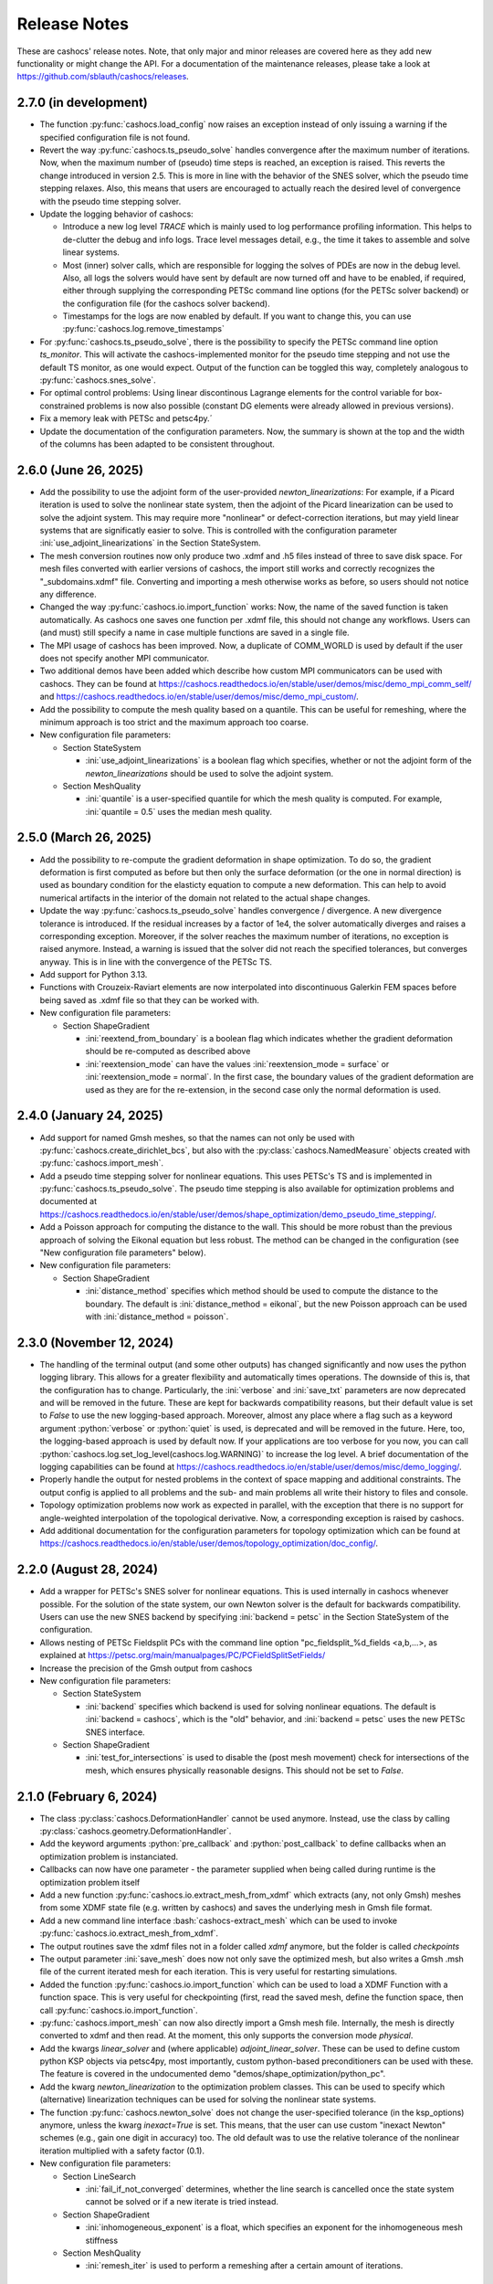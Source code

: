 Release Notes
=============

These are cashocs' release notes. Note, that only major and minor releases are covered
here as they add new functionality or might change the API. For a documentation
of the maintenance releases, please take a look at
`<https://github.com/sblauth/cashocs/releases>`_.


2.7.0 (in development)
----------------------

* The function :py:func:`cashocs.load_config` now raises an exception instead of only issuing a warning if the specified configuration file is not found.

* Revert the way :py:func:`cashocs.ts_pseudo_solve` handles convergence after the maximum number of iterations. Now, when the maximum number of (pseudo) time steps is reached, an exception is raised. This reverts the change introduced in version 2.5. This is more in line with the behavior of the SNES solver, which the pseudo time stepping relaxes. Also, this means that users are encouraged to actually reach the desired level of convergence with the pseudo time stepping solver.

* Update the logging behavior of cashocs:

  * Introduce a new log level `TRACE` which is mainly used to log performance profiling information. This helps to de-clutter the debug and info logs. Trace level messages detail, e.g., the time it takes to assemble and solve linear systems.

  * Most (inner) solver calls, which are responsible for logging the solves of PDEs are now in the debug level. Also, all logs the solvers would have sent by default are now turned off and have to be enabled, if required, either through supplying the corresponding PETSc command line options (for the PETSc solver backend) or the configuration file (for the cashocs solver backend).

  * Timestamps for the logs are now enabled by default. If you want to change this, you can use :py:func:`cashocs.log.remove_timestamps`

* For :py:func:`cashocs.ts_pseudo_solve`, there is the possibility to specify the PETSc command line option `ts_monitor`. This will activate the cashocs-implemented monitor for the pseudo time stepping and not use the default TS monitor, as one would expect. Output of the function can be toggled this way, completely analogous to :py:func:`cashocs.snes_solve`.

* For optimal control problems: Using linear discontinous Lagrange elements for the control variable for box-constrained problems is now also possible (constant DG elements were already allowed in previous versions).

* Fix a memory leak with PETSc and petsc4py.´

* Update the documentation of the configuration parameters. Now, the summary is shown at the top and the width of the columns has been adapted to be consistent throughout.


2.6.0 (June 26, 2025)
---------------------

* Add the possibility to use the adjoint form of the user-provided `newton_linearizations`: For example, if a Picard iteration is used to solve the nonlinear state system, then the adjoint of the Picard linearization can be used to solve the adjoint system. This may require more "nonlinear" or defect-correction iterations, but may yield linear systems that are significatly easier to solve. This is controlled with the configuration parameter :ini:`use_adjoint_linearizations` in the Section StateSystem.

* The mesh conversion routines now only produce two .xdmf and .h5 files instead of three to save disk space. For mesh files converted with earlier versions of cashocs, the import still works and correctly recognizes the "_subdomains.xdmf" file. Converting and importing a mesh otherwise works as before, so users should not notice any difference.

* Changed the way :py:func:`cashocs.io.import_function` works: Now, the name of the saved function is taken automatically. As cashocs one saves one function per .xdmf file, this should not change any workflows. Users can (and must) still specify a name in case multiple functions are saved in a single file.

* The MPI usage of cashocs has been improved. Now, a duplicate of COMM_WORLD is used by default if the user does not specify another MPI communicator.

* Two additional demos have been added which describe how custom MPI communicators can be used with cashocs. They can be found at `<https://cashocs.readthedocs.io/en/stable/user/demos/misc/demo_mpi_comm_self/>`_ and `<https://cashocs.readthedocs.io/en/stable/user/demos/misc/demo_mpi_custom/>`_.

* Add the possibility to compute the mesh quality based on a quantile. This can be useful for remeshing, where the minimum approach is too strict and the maximum approach too coarse.

* New configuration file parameters:

  * Section StateSystem

    * :ini:`use_adjoint_linearizations` is a boolean flag which specifies, whether or not the adjoint form of the `newton_linearizations` should be used to solve the adjoint system.

  * Section MeshQuality

    * :ini:`quantile` is a user-specified quantile for which the mesh quality is computed. For example, :ini:`quantile = 0.5` uses the median mesh quality.



2.5.0 (March 26, 2025)
----------------------

* Add the possibility to re-compute the gradient deformation in shape optimization. To do so, the gradient deformation is first computed as before but then only the surface deformation (or the one in normal direction) is used as boundary condition for the elasticty equation to compute a new deformation. This can help to avoid numerical artifacts in the interior of the domain not related to the actual shape changes.

* Update the way :py:func:`cashocs.ts_pseudo_solve` handles convergence / divergence. A new divergence tolerance is introduced. If the residual increases by a factor of 1e4, the solver automatically diverges and raises a corresponding exception. Moreover, if the solver reaches the maximum number of iterations, no exception is raised anymore. Instead, a warning is issued that the solver did not reach the specified tolerances, but converges anyway. This is in line with the convergence of the PETSc TS.

* Add support for Python 3.13.

* Functions with Crouzeix-Raviart elements are now interpolated into discontinuous Galerkin FEM spaces before being saved as .xdmf file so that they can be worked with.

* New configuration file parameters:

  * Section ShapeGradient

    * :ini:`reextend_from_boundary` is a boolean flag which indicates whether the gradient deformation should be re-computed as described above

    * :ini:`reextension_mode` can have the values :ini:`reextension_mode = surface` or :ini:`reextension_mode = normal`. In the first case, the boundary values of the gradient deformation are used as they are for the re-extension, in the second case only the normal deformation is used.



2.4.0 (January 24, 2025)
------------------------

* Add support for named Gmsh meshes, so that the names can not only be used with :py:func:`cashocs.create_dirichlet_bcs`, but also with the :py:class:`cashocs.NamedMeasure` objects created with :py:func:`cashocs.import_mesh`.

* Add a pseudo time stepping solver for nonlinear equations. This uses PETSc's TS and is implemented in :py:func:`cashocs.ts_pseudo_solve`. The pseudo time stepping is also available for optimization problems and documented at `<https://cashocs.readthedocs.io/en/stable/user/demos/shape_optimization/demo_pseudo_time_stepping/>`_.

* Add a Poisson approach for computing the distance to the wall. This should be more robust than the previous approach of solving the Eikonal equation but less robust. The method can be changed in the configuration (see "New configuration file parameters" below).

* New configuration file parameters:

  * Section ShapeGradient

    * :ini:`distance_method` specifies which method should be used to compute the distance to the boundary. The default is :ini:`distance_method = eikonal`, but the new Poisson approach can be used with :ini:`distance_method = poisson`.

2.3.0 (November 12, 2024)
-------------------------

* The handling of the terminal output (and some other outputs) has changed significantly and now uses the python logging library. This allows for a greater flexibility and automatically times operations. The downside of this is, that the configuration has to change. Particularly, the :ini:`verbose` and :ini:`save_txt` parameters are now deprecated and will be removed in the future. These are kept for backwards compatibility reasons, but their default value is set to `False` to use the new logging-based approach. Moreover, almost any place where a flag such as a keyword argument :python:`verbose` or :python:`quiet` is used, is deprecated and will be removed in the future. Here, too, the logging-based approach is used by default now. If your applications are too verbose for you now, you can call :python:`cashocs.log.set_log_level(cashocs.log.WARNING)` to increase the log level. A brief documentation of the logging capabilities can be found at `<https://cashocs.readthedocs.io/en/stable/user/demos/misc/demo_logging/>`_.

* Properly handle the output for nested problems in the context of space mapping and additional constraints. The output config is applied to all problems and the sub- and main problems all write their history to files and console.

* Topology optimization problems now work as expected in parallel, with the exception that there is no support for angle-weighted interpolation of the topological derivative. Now, a corresponding exception is raised by cashocs.

* Add additional documentation for the configuration parameters for topology optimization which can be found at `<https://cashocs.readthedocs.io/en/stable/user/demos/topology_optimization/doc_config/>`_.


2.2.0 (August 28, 2024)
-----------------------

* Add a wrapper for PETSc's SNES solver for nonlinear equations. This is used internally in cashocs whenever possible. For the solution of the state system, our own Newton solver is the default for backwards compatibility. Users can use the new SNES backend by specifying :ini:`backend = petsc` in the Section StateSystem of the configuration.

* Allows nesting of PETSc Fieldsplit PCs with the command line option "pc_fieldsplit_%d_fields <a,b,...>, as explained at `<https://petsc.org/main/manualpages/PC/PCFieldSplitSetFields/>`_

* Increase the precision of the Gmsh output from cashocs

* New configuration file parameters:

  * Section StateSystem
  
    * :ini:`backend` specifies which backend is used for solving nonlinear equations. The default is :ini:`backend = cashocs`, which is the "old" behavior, and :ini:`backend = petsc` uses the new PETSc SNES interface.

  * Section ShapeGradient

    * :ini:`test_for_intersections` is used to disable the (post mesh movement) check for intersections of the mesh, which ensures physically reasonable designs. This should not be set to `False`.



2.1.0 (February 6, 2024)
------------------------

* The class :py:class:`cashocs.DeformationHandler` cannot be used anymore. Instead, use the class by calling :py:class:`cashocs.geometry.DeformationHandler`. 

* Add the keyword arguments :python:`pre_callback` and :python:`post_callback` to define callbacks when an optimization problem is instanciated.

* Callbacks can now have one parameter - the parameter supplied when being called during runtime is the optimization problem itself

* Add a new function :py:func:`cashocs.io.extract_mesh_from_xdmf` which extracts (any, not only Gmsh) meshes from some XDMF state file (e.g. written by cashocs) and saves the underlying mesh in Gmsh file format.

* Add a new command line interface :bash:`cashocs-extract_mesh` which can be used to invoke :py:func:`cashocs.io.extract_mesh_from_xdmf`.

* The output routines save the xdmf files not in a folder called `xdmf` anymore, but the folder is called `checkpoints`

* The output parameter :ini:`save_mesh` does now not only save the optimized mesh, but also writes a Gmsh .msh file of the current iterated mesh for each iteration. This is very useful for restarting simulations.

* Added the function :py:func:`cashocs.io.import_function` which can be used to load a XDMF Function with a function space. This is very useful for checkpointing (first, read the saved mesh, define the function space, then call :py:func:`cashocs.io.import_function`.

* :py:func:`cashocs.import_mesh` can now also directly import a Gmsh mesh file. Internally, the mesh is directly converted to xdmf and then read. At the moment, this only supports the conversion mode `physical`.

* Add the kwargs `linear_solver` and (where applicable) `adjoint_linear_solver`. These can be used to define custom python KSP objects via petsc4py, most importantly, custom python-based preconditioners can be used with these. The feature is covered in the undocumented demo "demos/shape_optimization/python_pc".

* Add the kwarg `newton_linearization` to the optimization problem classes. This can be used to specify which (alternative) linearization techniques can be used for solving the nonlinear state systems.

* The function :py:func:`cashocs.newton_solve` does not change the user-specified tolerance (in the ksp_options) anymore, unless the kwarg `inexact=True` is set. This means, that the user can use custom "inexact Newton" schemes (e.g., gain one digit in accuracy) too. The old default was to use the relative tolerance of the nonlinear iteration multiplied with a safety factor (0.1).

* New configuration file parameters:

  * Section LineSearch

    * :ini:`fail_if_not_converged` determines, whether the line search is cancelled once the state system cannot be solved or if a new iterate is tried instead.

  * Section ShapeGradient

    * :ini:`inhomogeneous_exponent` is a float, which specifies an exponent for the inhomogeneous mesh stiffness

  * Section MeshQuality

    * :ini:`remesh_iter` is used to perform a remeshing after a certain amount of iterations.



2.0.0 (May 16, 2023)
--------------------

* cashocs has a new docstyle. It now uses the `pydata-sphinx-theme <https://pydata-sphinx-theme.readthedocs.io/en/latest/>`_.

* Added space mapping methods to cashocs. The space mapping methods can utilize parallelism via MPI.

* Added polynomial based models for computing trial stepsizes in an extended Armijo rule.

* implemented a wrapper for :bash:`cashocs-convert`, so that this can be used from inside python too. Simply call :py:func:`cashocs.convert`.

* :bash:`cashocs-convert` now has a default output argument (which is the same name as the input file). This can be invoked with the :bash:`-o` or :bash:`--outfile flag`.

* :bash:`cashocs-convert` now has an additional quiet flag, which can be invoked with :bash:`-q` or :bash:`--quiet`. Analogously, :py:func:`cashocs.convert` also has a keyword argument :python:`quiet`. These arguments / flags suppress its output.

* cashocs now saves files in XDMF file format for visualization and does not use .pvd files anymore. This greatly reduces the number of files needed and also enables better visualization for remeshing.

* cashocs' print calls now flush the output buffer, which helps when sys.stdout is a file.

* The "hook" methods of cashocs (:python:`pre_hook` and :python:`post_hook`) are renamed to "callback", see, e.g., :py:meth:`inject_pre_callback <cashocs.optimization_problem.OptimizationProblem.inject_pre_callback>`.

* cashocs now uses pathlib over os.path

* cashocs' loggers are now not colored anymore, which makes reading the log easier if one logs to a file

* Added i/o possibilites to read meshes and functions from the data saved in the xdmf files for visualization. This is documented `here <https://cashocs.readthedocs.io/en/stable/user/demos/misc/demo_xdmf_io/>`_.

* Deprecated functions have been removed. In particular, the functions :py:func:`create_bcs_list`, :py:func:`create_config`, :py:func:`damped_newton_solve` are removed. They are replaced by :py:func:`create_dirichlet_bcs <cashocs.create_dirichlet_bcs>`, :py:func:`load_config <cashocs.load_config>`, and :py:func:`newton_solve <cashocs.newton_solve>`.

* The usage of the keyword arguments :python:`scalar_tracking_forms` and :python:`min_max_terms` in :py:class:`ShapeOptimizationProblem <cashocs.ShapeOptimizationProblem>` and :py:class:`OptimalControlProblem <cashocs.OptimalControlProblem>` has been removed. Instead, every cost functional is now passed via the :python:`cost_functional_list` parameter. Scalar tracking forms are now realized via :py:class:`ScalarTrackingFunctional <cashocs.ScalarTrackingFunctional>` and min-max terms via :py:class:`MinMaxFunctional <cashocs.MinMaxFunctional>`, see `<https://cashocs.readthedocs.io/en/stable/user/demos/optimal_control/demo_scalar_control_tracking>`_.

* BFGS methods can now be used in a restarted fashion, if desired.

* The BFGS method can now be used in a damped fashion. This ensures that the inverse Hessian approximation stays positive definite.

* The options for defining parameters which are to be supplied to PETSc KSP objects have changed their datatype: They are now given by (lists of) dictionaries instead of nested lists. For options without a value in the command line (e.g. the option :bash:`-ksp_view`) have a value of :python:`None` in the dictionary (so :python:`'ksp_view': None` can be used inside the dictionary to supply the aforementioned option).

* cashocs now includes a :py:func:`cashocs.linear_solve` that can be used to solve linear problems.

* Optimization problems, constrained problems, space mapping problems, and linear and nonlinear solvers now include the keyword argument :python:`preconditioner_forms`, which is a list of UFL forms used to define the preconditioner matrices for solving the respective PDEs.

* Added different mesh conversion modes for :py:func:`cashocs.convert`, which are :python:`"physical"`, :python:`"geometrical"`, and :python:`"none"`. These are used to either use the physical or geometrical entities of Gmsh for the definition of the boundaries and subdomains (or neither of these).

* Changed configuration file parameters

  * Section OptimizationRoutine

    * :ini:`maximum_iterations` is now called :ini:`max_iter`

  * Section Output

    * :ini:`save_pvd` is now called :ini:`save_state`, functionality is the same

    * :ini:`save_pvd_adjoint` is now called :ini:`save_adjoint`, functionality is the same

    * :ini:`save_pvd_gradient` is now called :ini:`save_gradient`, functionality is the same

  * Section LineSearch

    * The parameters :ini:`initial_stepsize`, :ini:`epsilon_armijo`, :ini:`beta_armijo`, and :ini:`safeguard_stepsize` are moved from the OptimizationRoutine section to the LineSearch section. Their behavior is unaltered.

* New configuration file parameters

  * Section AlgoLBFGS
  
    * :ini:`bfgs_periodic_restart` is an integer parameter. If this is 0 (the default), no restarting is done. If this is >0, then the BFGS method is restarted after as many iterations, as given in the parameter

    * :ini:`damped` is a boolean flag which indicates, whether damping should be used for the BFGS method. The default is :ini:`damped = False`.
  
  * Section LineSearch is a completely new section where the line searches can be configured.
  
    * :ini:`method` is a string parameter, which can take the values :ini:`method = armijo` (which is the default previous line search) and :ini:`method = polynomial` (which are the new models)
    
    * :ini:`polynomial_model` is a string parameter which can be either :ini:`polynomial_model = quadratic` or :ini:`polynomial_model = cubic`. In case this is :ini:`polynomial_model = quadratic`, three values (current function value, directional derivative, and trial function value) are used to generate a quadratic model of the one-dimensional cost functional. If this is :ini:`polynmomial_model = cubic`, a cubic model is generated based on the last two guesses for the stepsize. These models are exactly minimized to get a new trial stepsize and a safeguarding is applied so that the steps remain feasible.
    
    * :ini:`factor_high` is one parameter for the safeguarding, the upper bound for the search interval for the stepsize (this is multiplied with the previous stepsize)
    
    * :ini:`factor_low` is the other parameter for the safeguarding, the lower bound for the search interval for the stepsize (this is multiplied with the previous stepsize)

  * Section Output
    
    * :ini:`precision` is an integer which specifies the precision (number of significant digits) when printing to console or file. Default is, as before, 3 significant digits.

1.8.0 (July 6, 2022)
--------------------

* cashocs now has a better memory efficiency

* The printing and file output of cashocs has been modified to better readable and fit the default console window

* The ksp keyword argument for solver routines in the :python:`_utils` module has been removed. Now, KSP objects can be interfaced only directly via :python:`ksp_options`

* Rename the default branch from "master" to "main"

* Implement the "guard against poor scaling" for the stepsize computation from Kelley, but only for the initial stepsize

* New configuration file parameters

  * Section OptimizationRoutine
  
    * :ini:`safeguard_stepsize` is a boolean parameter which dis-/enables the guard against poor scaling for the initial iteration

    
1.7.0 (April 20, 2022)
----------------------

* MPI Support - cashocs now has full MPI support. All of its features, including remeshing, now work out of the box in parallel. Nearly any script using cashocs can be run in parallel by invoking it via :bash:`mpirun -n p python script.py`, where :bash:`p` is the number of MPI processes. Note, that running in parallel may sometimes cause unexpected behavior as it is not tested as well as the serial usage. If you should encounter any bugs, please report them.


1.6.0 (April 4, 2022)
---------------------

* Added the possibility to define additional constraints for the optimization problems as well as solvers which can be used to solve these new problems. This includes Augmented Lagrangian and Quadratic Penalty methods. This feature is documented at `<https://cashocs.readthedocs.io/en/stable/user/demos/optimal_control/demo_constraints>`_.

* Added the possibility for users to execute their own code before each solution of the state system or after each computation of the gradient with the help of :py:meth:`inject_pre_callback <cashocs.optimization_problem.OptimizationProblem.inject_pre_callback>` and :py:meth:`inject_post_callback <cashocs.optimization_problem.OptimizationProblem.inject_post_callback>`. This is documented at `<https://cashocs.readthedocs.io/en/stable/user/demos/optimal_control/demo_pre_post_callbacks>`_.

* Added the possibility to define boundary conditions for control variables. This is documented at `<https://cashocs.readthedocs.io/en/stable/user/demos/optimal_control/demo_control_boundary_conditions>`_.

* Added new style cost functionals, namely :py:class:`cashocs.IntegralFunctional`, :py:class:`cashocs.ScalarTrackingFunctional` and :py:class:`cashocs.MinMaxFunctional`. These allow for a clearer definition of cost functionals and will replace the keyword arguments :python:`scalar_tracking_forms` and :python:`min_max_terms` in the future. The new style cost functionals allow for greater flexibility and extensibility in the future.

* Added the possibility to choose between a direct and iterative solver for computing (shape) gradients. 

* Reworked the private interface of cashocs for better extensibility. The :python:`utils` submodule is now private. Added a new :py:mod:`cashocs.io` submodule for handling in- and output. 

* Reworked the way configuration files are treated in cashocs. Now, they are validated and an exception is raised if a config is found to be invalid. 

* New configuration file parameters:

  * Section OptimizationRoutine
    
    * :ini:`gradient_method` is either :ini:`gradient_method = direct` or :ini:`gradient_method = iterative` and specifies that the corresponding type of solver is used to compute the gradient.
    
    * :ini:`gradient_tol` specifies the tolerance which is used in case an iterative solver is used to compute the (shape) gradient.

    
1.5.0 (December 22, 2021)
-------------------------

* Major performance increase (particularly for large problems)

* Added support for using the p-Laplacian to compute the shape gradient. 

* cashocs now also imports Gmsh Physical Group information when it is given by strings, which can be used in integration measures (e.g., :python:`dx('part1')` or :python:`ds('inlet')`, or for creating Dirichlet boundary conditions (e.g. :python:`cashocs.create_dirichlet_bcs(V, Constant(0.0), boundaries, 'dirichlet_boundary')`).

* The nonlinear solver (Newton's method) got an additional :python:`inexact` parameter, which allows users to use an inexact Newton's method with iterative solvers. Additionally, users can specify their own Jacobians to be used in Newton's method with the keyword argument :python:`dF`.

* Users can now specify the weight of the scalar tracking terms individually (this is now documented).

* New configuration file parameters:

  * Section ShapeGradient

    * :ini:`use_p_laplacian` is a boolean flag which enables the use of the p-Laplacian for the computation of the shape gradient
    
    * :ini:`p_laplacian_power` is an integer parameter specifying the power p used for the p-Laplacian

    * :ini:`p_laplacian_stabilization` is a float parameter, which acts as stabilization term for the p-Laplacian. This should be positive and small (e.g. 1e-3).

    * :ini:`update_inhomogeneous` is a boolean parameter, which allows to update the cell volume when using :ini:`inhomogeneous = True` in the ShapeGradient section. This makes small elements have a higher stiffness and updates this over the course of the optimization. Default is :ini:`update_inhomogeneous = False`

    
1.4.0 (September 3, 2021)
-------------------------

* Added the possibility to compute the stiffness for the shape gradient based on the distance to the boundary using the eikonal equation

* Cashocs now supports the tracking of scalar quantities, which are given as integrals of the states / controls / geometric properties. Input parameter is :python:`scalar_tracking_forms`, which is a dictionary consisting of :python:`'integrand'`, which is the integrand of the scalar quantity, and :python:`'tracking_goal'`, which is the (scalar) value that shall be achieved. This feature is documented at `<https://cashocs.readthedocs.io/en/stable/user/demos/optimal_control/demo_scalar_control_tracking>`_.

* Fixed a bug concerning cashocs' memory management, which would occur if several OptimizationProblems were created one after the other

* Changed the coding style to "black"

* Switched printing to f-string syntax for better readability

* Config files are now copied when they are passed to OptimizationProblems, so that manipulation of them is only possible before the instance is created

* New configuration file parameters:

  * Section ShapeGradient

    * :ini:`use_distance_mu` is a boolean flag which enables stiffness computation based on distances

    * :ini:`dist_min` and :ini:`dist_max` describe the minimal and maximum distance to the boundary for which a certain stiffness is used (see below)

    * :ini:`mu_min` and :ini:`mu_max` describe the stiffness values: If the boundary distance is smaller than :ini:`dist_min`, then :python:`mu = mu_min` and if the distance is larger than :ini:`dist_max`, we have :python:`mu = mu_max`

    * :ini:`smooth_mu` is a boolean flag, which determines how :python:`mu` is interpolated between :ini:`dist_min` and :ini:`dist_max`: If this is set to `False`, linear interpolation is used, otherwise, a cubic spline is used

    * :ini:`boundaries_dist` is a list of boundary indices to which the distance shall be computed

* Small bugfixes and other improvements:

  * Switched to pseudo random numbers for the tests for the sake of reproduceability

  * fixed some tolerances for the tests

  * replaced :python:`os.system()` calls by :python:`subprocess.run()`


1.3.0 (June 11, 2021)
---------------------

* Improved the remeshing workflow and fixed several smaller bugs concerning it

* New configuration file parameters:

  * Section Output
    
    * :ini:`save_pvd_adjoint` is a boolean flag which allows users to also save adjoint states in paraview format

    * :ini:`save_pvd_gradient` is a boolean flag which allows users to save the (shape) gradient(s) in paraview format

    * :ini:`save_txt` is a boolean flag, which allows users to capture the command line output as .txt file


1.2.0 (December 01, 2020)
-------------------------

* Users can now supply their own bilinear form (or scalar product) for the computation of the shape gradient, which is then used instead of the linear elasticity formulation. This is documented at `<https://cashocs.readthedocs.io/en/stable/user/demos/shape_optimization/demo_custom_scalar_product>`_.

* Added a curvature regularization term for shape optimization, which can be enabled via the config files, similarly to already implemented regularizations. This is documented at `<https://cashocs.readthedocs.io/en/stable/user/demos/shape_optimization/demo_regularization>`_.

* cashocs can now scale individual terms of the cost functional if this is desired. This allows for a more granular handling of problems with cost functionals consisting of multiple terms. This also extends to the regularizations for shape optimization, see `<https://cashocs.readthedocs.io/en/stable/user/demos/shape_optimization/demo_regularization>`_. This feature is documented at `<https://cashocs.readthedocs.io/en/stable/user/demos/shape_optimization/demo_scaling>`_.

* cashocs now uses the logging module to issue messages for the user. The level of verbosity can be controlled via :py:func:`cashocs.set_log_level`.

* New configuration file parameters:

  * Section Regularization:

    * :ini:`factor_curvature` can be used to specify the weight for the curvature regularization term.

    * :ini:`use_relative_weights` is a boolean which specifies, whether the weights should be used as scaling factor in front of the regularization terms (if this is `False`), or whether they should be used to scale the regularization terms so that they have the prescribed value on the initial iteration (if this is `True`).


1.1.0 (November 13, 2020)
-------------------------

* Added the functionality for cashocs to be used as a solver only, where users can specify their custom adjoint equations and (shape) derivatives for the optimization problems. This is documented at `<https://cashocs.readthedocs.io/en/stable/user/demos/cashocs_as_solver/index>`_.

* Using :py:func:`cashocs.create_config` is deprecated and replaced by :py:func:`cashocs.load_config`, but the former will still be supported.

* Configuration files are now not strictly necessary, but still very strongly recommended.

* New configuration file parameters:

  * Section Output:

    * :ini:`result_dir` can be used to specify where cashocs' output files should be placed.


1.0.0 (September 18, 2020)
--------------------------

* Initial release of cashocs.


